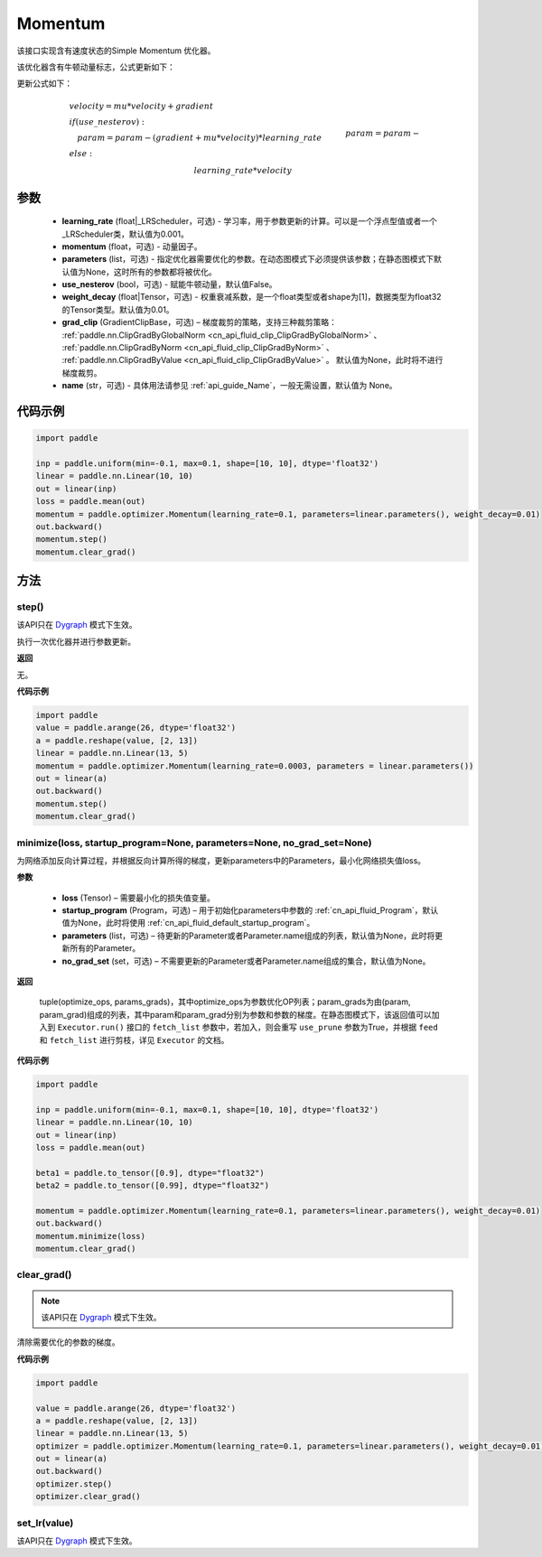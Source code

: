 .. _cn_api_paddle_optimizer_Momentum:

Momentum
-------------------------------

.. py:class:: paddle.optimizer.Momentum(learning_rate=0.001, momentum=0.9, parameters=None, use_nesterov=False, weight_decay=None, grad_clip=None, name=None)


该接口实现含有速度状态的Simple Momentum 优化器。

该优化器含有牛顿动量标志，公式更新如下：

更新公式如下：


.. math::
    & velocity = mu * velocity + gradient\\
    & if (use\_nesterov):\\
    &\quad   param = param - (gradient + mu * velocity) * learning\_rate\\
    & else:\\&\quad   param = param - learning\_rate * velocity


参数
::::::::::::

    - **learning_rate** (float|_LRScheduler，可选) - 学习率，用于参数更新的计算。可以是一个浮点型值或者一个_LRScheduler类，默认值为0.001。
    - **momentum** (float，可选) - 动量因子。
    - **parameters** (list，可选) - 指定优化器需要优化的参数。在动态图模式下必须提供该参数；在静态图模式下默认值为None，这时所有的参数都将被优化。
    - **use_nesterov** (bool，可选) - 赋能牛顿动量，默认值False。
    - **weight_decay** (float|Tensor，可选) - 权重衰减系数，是一个float类型或者shape为[1]，数据类型为float32的Tensor类型。默认值为0.01。
    - **grad_clip** (GradientClipBase，可选) – 梯度裁剪的策略，支持三种裁剪策略： :ref:`paddle.nn.ClipGradByGlobalNorm <cn_api_fluid_clip_ClipGradByGlobalNorm>` 、 :ref:`paddle.nn.ClipGradByNorm <cn_api_fluid_clip_ClipGradByNorm>` 、 :ref:`paddle.nn.ClipGradByValue <cn_api_fluid_clip_ClipGradByValue>` 。
      默认值为None，此时将不进行梯度裁剪。
    - **name** (str，可选) - 具体用法请参见  :ref:`api_guide_Name`，一般无需设置，默认值为 None。



代码示例
::::::::::::

.. code-block:: python

    import paddle

    inp = paddle.uniform(min=-0.1, max=0.1, shape=[10, 10], dtype='float32')
    linear = paddle.nn.Linear(10, 10)
    out = linear(inp)
    loss = paddle.mean(out)
    momentum = paddle.optimizer.Momentum(learning_rate=0.1, parameters=linear.parameters(), weight_decay=0.01)
    out.backward()
    momentum.step()
    momentum.clear_grad()


方法
::::::::::::
step()
'''''''''

.. note::

该API只在 `Dygraph <../../user_guides/howto/dygraph/DyGraph.html>`_ 模式下生效。

执行一次优化器并进行参数更新。

**返回**

无。


**代码示例**

.. code-block:: python

    import paddle
    value = paddle.arange(26, dtype='float32')
    a = paddle.reshape(value, [2, 13])
    linear = paddle.nn.Linear(13, 5)
    momentum = paddle.optimizer.Momentum(learning_rate=0.0003, parameters = linear.parameters())
    out = linear(a)
    out.backward()
    momentum.step()
    momentum.clear_grad()

minimize(loss, startup_program=None, parameters=None, no_grad_set=None)
'''''''''

为网络添加反向计算过程，并根据反向计算所得的梯度，更新parameters中的Parameters，最小化网络损失值loss。

**参数**

    - **loss** (Tensor) – 需要最小化的损失值变量。
    - **startup_program** (Program，可选) – 用于初始化parameters中参数的 :ref:`cn_api_fluid_Program`，默认值为None，此时将使用 :ref:`cn_api_fluid_default_startup_program`。
    - **parameters** (list，可选) – 待更新的Parameter或者Parameter.name组成的列表，默认值为None，此时将更新所有的Parameter。
    - **no_grad_set** (set，可选) – 不需要更新的Parameter或者Parameter.name组成的集合，默认值为None。
         
**返回**

 tuple(optimize_ops, params_grads)，其中optimize_ops为参数优化OP列表；param_grads为由(param, param_grad)组成的列表，其中param和param_grad分别为参数和参数的梯度。在静态图模式下，该返回值可以加入到 ``Executor.run()`` 接口的 ``fetch_list`` 参数中，若加入，则会重写 ``use_prune`` 参数为True，并根据 ``feed`` 和 ``fetch_list`` 进行剪枝，详见 ``Executor`` 的文档。


**代码示例**

.. code-block:: python

    import paddle

    inp = paddle.uniform(min=-0.1, max=0.1, shape=[10, 10], dtype='float32')
    linear = paddle.nn.Linear(10, 10)
    out = linear(inp)
    loss = paddle.mean(out)

    beta1 = paddle.to_tensor([0.9], dtype="float32")
    beta2 = paddle.to_tensor([0.99], dtype="float32")

    momentum = paddle.optimizer.Momentum(learning_rate=0.1, parameters=linear.parameters(), weight_decay=0.01)
    out.backward()
    momentum.minimize(loss)
    momentum.clear_grad()

clear_grad()
'''''''''

.. note::

 该API只在 `Dygraph <../../user_guides/howto/dygraph/DyGraph.html>`_ 模式下生效。


清除需要优化的参数的梯度。

**代码示例**

.. code-block:: python

    import paddle

    value = paddle.arange(26, dtype='float32')
    a = paddle.reshape(value, [2, 13])
    linear = paddle.nn.Linear(13, 5)
    optimizer = paddle.optimizer.Momentum(learning_rate=0.1, parameters=linear.parameters(), weight_decay=0.01)
    out = linear(a)
    out.backward()
    optimizer.step()
    optimizer.clear_grad()

set_lr(value)
'''''''''

.. note::

该API只在 `Dygraph <../../user_guides/howto/dygraph/DyGraph.html>`_ 模式下生效。  
 

